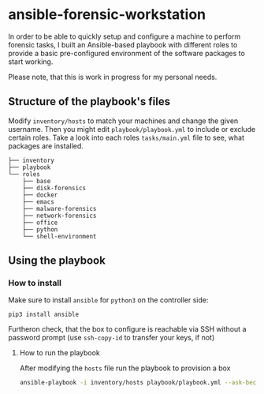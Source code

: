 * ansible-forensic-workstation
In order to be able to quickly setup and configure a machine to perform forensic tasks, I built an Ansible-based playbook with different roles to provide a basic pre-configured environment of the software packages to start working.

Please note, that this is work in progress for my personal needs.

** Structure of the playbook's files
Modify ~inventory/hosts~ to match your machines and change the given username.
Then you might edit ~playbook/playbook.yml~ to include or exclude certain roles. Take a look into each roles ~tasks/main.yml~ file to see, what packages are installed.

#+begin_src
├── inventory
├── playbook
└── roles
    ├── base
    ├── disk-forensics
    ├── docker
    ├── emacs
    ├── malware-forensics
    ├── network-forensics
    ├── office
    ├── python
    └── shell-environment
#+end_src

** Using the playbook

*** How to install
Make sure to install ~ansible~ for ~python3~ on the controller side:
#+begin_src
pip3 install ansible
#+end_src
Furtheron check, that the box to configure is reachable via SSH without a password prompt (use ~ssh-copy-id~ to transfer your keys, if not)

**** How to run the playbook
After modifying the ~hosts~ file run the playbook to provision a box
#+BEGIN_SRC sh
ansible-playbook -i inventory/hosts playbook/playbook.yml --ask-become-pass -vvv
#+END_SRC
